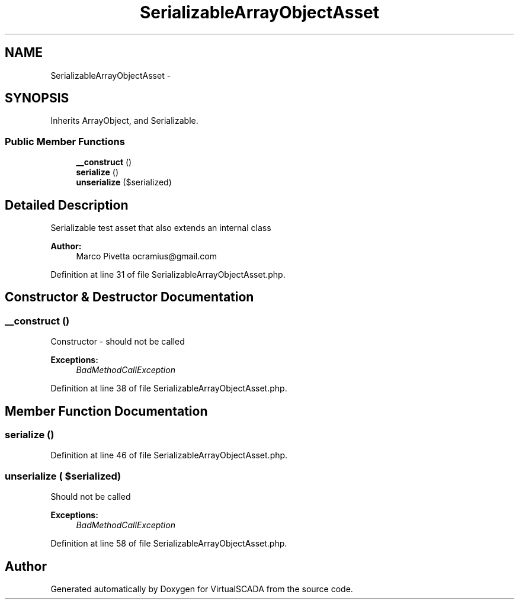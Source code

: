 .TH "SerializableArrayObjectAsset" 3 "Tue Apr 14 2015" "Version 1.0" "VirtualSCADA" \" -*- nroff -*-
.ad l
.nh
.SH NAME
SerializableArrayObjectAsset \- 
.SH SYNOPSIS
.br
.PP
.PP
Inherits ArrayObject, and Serializable\&.
.SS "Public Member Functions"

.in +1c
.ti -1c
.RI "\fB__construct\fP ()"
.br
.ti -1c
.RI "\fBserialize\fP ()"
.br
.ti -1c
.RI "\fBunserialize\fP ($serialized)"
.br
.in -1c
.SH "Detailed Description"
.PP 
Serializable test asset that also extends an internal class
.PP
\fBAuthor:\fP
.RS 4
Marco Pivetta ocramius@gmail.com 
.RE
.PP

.PP
Definition at line 31 of file SerializableArrayObjectAsset\&.php\&.
.SH "Constructor & Destructor Documentation"
.PP 
.SS "__construct ()"
Constructor - should not be called
.PP
\fBExceptions:\fP
.RS 4
\fIBadMethodCallException\fP 
.RE
.PP

.PP
Definition at line 38 of file SerializableArrayObjectAsset\&.php\&.
.SH "Member Function Documentation"
.PP 
.SS "serialize ()"

.PP
Definition at line 46 of file SerializableArrayObjectAsset\&.php\&.
.SS "unserialize ( $serialized)"
Should not be called
.PP
\fBExceptions:\fP
.RS 4
\fIBadMethodCallException\fP 
.RE
.PP

.PP
Definition at line 58 of file SerializableArrayObjectAsset\&.php\&.

.SH "Author"
.PP 
Generated automatically by Doxygen for VirtualSCADA from the source code\&.
